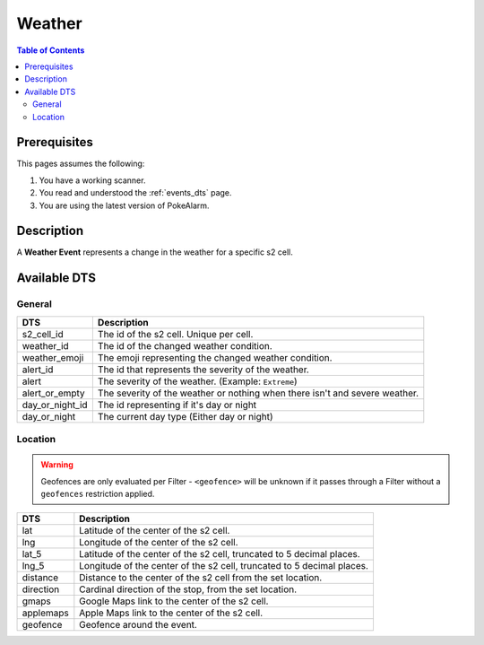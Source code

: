 Weather
=====================================

.. contents:: Table of Contents
   :depth: 2
   :local:


Prerequisites
-------------------------------------

This pages assumes the following:

1. You have a working scanner.
2. You read and understood the :ref:`events_dts` page.
3. You are using the latest version of PokeAlarm.


Description
-------------------------------------

A **Weather Event** represents a change in the weather for a specific s2 cell.


Available DTS
-------------------------------------


General
~~~~~~~~~~~~~~~~~~~~~~~~~~~~~~~~~~~~~

=============== ===========================================================================
DTS             Description
=============== ===========================================================================
s2_cell_id      The id of the s2 cell. Unique per cell.
weather_id      The id of the changed weather condition.
weather_emoji   The emoji representing the changed weather condition.
alert_id        The id that represents the severity of the weather.
alert           The severity of the weather. (Example: ``Extreme``)
alert_or_empty  The severity of the weather or nothing when there isn't and severe weather.
day_or_night_id The id representing if it's day or night
day_or_night    The current day type (Either day or night)
=============== ===========================================================================


Location
~~~~~~~~~~~~~~~~~~~~~~~~~~~~~~~~~~~~~

.. warning::

    Geofences are only evaluated per Filter - ``<geofence>`` will be unknown if
    it passes through a Filter without a ``geofences`` restriction applied.

============ ======================================================================
DTS          Description
============ ======================================================================
lat          Latitude of the center of the s2 cell.
lng          Longitude of the center of the s2 cell.
lat_5        Latitude of the center of the s2 cell, truncated to 5 decimal places.
lng_5        Longitude of the center of the s2 cell, truncated to 5 decimal places.
distance     Distance to the center of the s2 cell from the set location.
direction    Cardinal direction of the stop, from the set location.
gmaps        Google Maps link to the center of the s2 cell.
applemaps    Apple Maps link to the center of the s2 cell.
geofence     Geofence around the event.
============ ======================================================================
